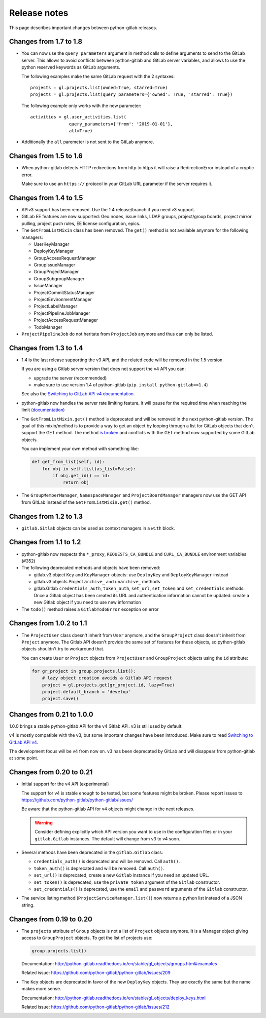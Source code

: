 #############
Release notes
#############

This page describes important changes between python-gitlab releases.

Changes from 1.7 to 1.8
=======================

* You can now use the ``query_parameters`` argument in method calls to define
  arguments to send to the GitLab server. This allows to avoid conflicts
  between python-gitlab and GitLab server variables, and allows to use the
  python reserved keywords as GitLab arguments.

  The following examples make the same GitLab request with the 2 syntaxes::

     projects = gl.projects.list(owned=True, starred=True)
     projects = gl.projects.list(query_parameters={'owned': True, 'starred': True})

  The following example only works with the new parameter::

     activities = gl.user_activities.list(
                    query_parameters={'from': '2019-01-01'},
                    all=True)

* Additionally the ``all`` paremeter is not sent to the GitLab anymore.

Changes from 1.5 to 1.6
=======================

* When python-gitlab detects HTTP redirections from http to https it will raise
  a RedirectionError instead of a cryptic error.

  Make sure to use an ``https://`` protocol in your GitLab URL parameter if the
  server requires it.

Changes from 1.4 to 1.5
=======================

* APIv3 support has been removed. Use the 1.4 release/branch if you need v3
  support.
* GitLab EE features are now supported: Geo nodes, issue links, LDAP groups,
  project/group boards, project mirror pulling, project push rules, EE license
  configuration, epics.
* The ``GetFromListMixin`` class has been removed. The ``get()`` method is not
  available anymore for the following managers:

  - UserKeyManager
  - DeployKeyManager
  - GroupAccessRequestManager
  - GroupIssueManager
  - GroupProjectManager
  - GroupSubgroupManager
  - IssueManager
  - ProjectCommitStatusManager
  - ProjectEnvironmentManager
  - ProjectLabelManager
  - ProjectPipelineJobManager
  - ProjectAccessRequestManager
  - TodoManager

* ``ProjectPipelineJob`` do not heritate from ``ProjectJob`` anymore and thus
  can only be listed.

Changes from 1.3 to 1.4
=======================

* 1.4 is the last release supporting the v3 API, and the related code will be
  removed in the 1.5 version.

  If you are using a Gitlab server version that does not support the v4 API you
  can:

  * upgrade the server (recommended)
  * make sure to use version 1.4 of python-gitlab (``pip install
    python-gitlab==1.4``)

  See also the `Switching to GitLab API v4 documentation
  <http://python-gitlab.readthedocs.io/en/master/switching-to-v4.html>`__.
* python-gitlab now handles the server rate limiting feature. It will pause for
  the required time when reaching the limit (`documentation
  <http://python-gitlab.readthedocs.io/en/master/api-usage.html#rate-limits>`__)
* The ``GetFromListMixin.get()`` method is deprecated and will be removed in
  the next python-gitlab version. The goal of this mixin/method is to provide a
  way to get an object by looping through a list for GitLab objects that don't
  support the GET method. The method `is broken
  <https://github.com/python-gitlab/python-gitlab/issues/499>`__ and conflicts
  with the GET method now supported by some GitLab objects.

  You can implement your own method with something like:

  .. code-block:: python

     def get_from_list(self, id):
         for obj in self.list(as_list=False):
             if obj.get_id() == id:
                 return obj

* The ``GroupMemberManager``, ``NamespaceManager`` and ``ProjectBoardManager``
  managers now use the GET API from GitLab instead of the
  ``GetFromListMixin.get()`` method.


Changes from 1.2 to 1.3
=======================

* ``gitlab.Gitlab`` objects can be used as context managers in a ``with``
  block.

Changes from 1.1 to 1.2
=======================

* python-gitlab now respects the ``*_proxy``, ``REQUESTS_CA_BUNDLE`` and
  ``CURL_CA_BUNDLE`` environment variables (#352)
* The following deprecated methods and objects have been removed:

  * gitlab.v3.object ``Key`` and ``KeyManager`` objects: use ``DeployKey`` and
    ``DeployKeyManager`` instead
  * gitlab.v3.objects.Project ``archive_`` and ``unarchive_`` methods
  * gitlab.Gitlab ``credentials_auth``, ``token_auth``, ``set_url``,
    ``set_token`` and ``set_credentials`` methods. Once a Gitlab object has been
    created its URL and authentication information cannot be updated: create a
    new Gitlab object if you need to use new information
* The ``todo()`` method raises a ``GitlabTodoError`` exception on error

Changes from 1.0.2 to 1.1
=========================

* The ``ProjectUser`` class doesn't inherit from ``User`` anymore, and the
  ``GroupProject`` class doesn't inherit from ``Project`` anymore. The Gitlab
  API doesn't provide the same set of features for these objects, so
  python-gitlab objects shouldn't try to workaround that.

  You can create ``User`` or ``Project`` objects from ``ProjectUser`` and
  ``GroupProject`` objects using the ``id`` attribute:

  .. code-block:: python

     for gr_project in group.projects.list():
         # lazy object creation avoids a Gitlab API request
         project = gl.projects.get(gr_project.id, lazy=True)
         project.default_branch = 'develop'
         project.save()

Changes from 0.21 to 1.0.0
==========================

1.0.0 brings a stable python-gitlab API for the v4 Gitlab API. v3 is still used
by default.

v4 is mostly compatible with the v3, but some important changes have been
introduced. Make sure to read `Switching to GitLab API v4
<http://python-gitlab.readthedocs.io/en/master/switching-to-v4.html>`_.

The development focus will be v4 from now on. v3 has been deprecated by GitLab
and will disappear from python-gitlab at some point.

Changes from 0.20 to 0.21
=========================

* Initial support for the v4 API (experimental)

  The support for v4 is stable enough to be tested, but some features might be
  broken. Please report issues to
  https://github.com/python-gitlab/python-gitlab/issues/

  Be aware that the python-gitlab API for v4 objects might change in the next
  releases.

  .. warning::

     Consider defining explicitly which API version you want to use in the
     configuration files or in your ``gitlab.Gitlab`` instances. The default
     will change from v3 to v4 soon.

* Several methods have been deprecated in the ``gitlab.Gitlab`` class:

  + ``credentials_auth()`` is deprecated and will be removed. Call ``auth()``.
  + ``token_auth()`` is deprecated and will be removed. Call ``auth()``.
  + ``set_url()`` is deprecated, create a new ``Gitlab`` instance if you need
    an updated URL.
  + ``set_token()`` is deprecated, use the ``private_token`` argument of the
    ``Gitlab`` constructor.
  + ``set_credentials()`` is deprecated, use the ``email`` and ``password``
    arguments of the ``Gitlab`` constructor.

* The service listing method (``ProjectServiceManager.list()``) now returns a
  python list instead of a JSON string.

Changes from 0.19 to 0.20
=========================

* The ``projects`` attribute of ``Group`` objects is not a list of ``Project``
  objects anymore. It is a Manager object giving access to ``GroupProject``
  objects. To get the list of projects use:

  .. code-block:: python

     group.projects.list()

  Documentation:
  http://python-gitlab.readthedocs.io/en/stable/gl_objects/groups.html#examples

  Related issue: https://github.com/python-gitlab/python-gitlab/issues/209

* The ``Key`` objects are deprecated in favor of the new ``DeployKey`` objects.
  They are exactly the same but the name makes more sense.

  Documentation:
  http://python-gitlab.readthedocs.io/en/stable/gl_objects/deploy_keys.html

  Related issue: https://github.com/python-gitlab/python-gitlab/issues/212
